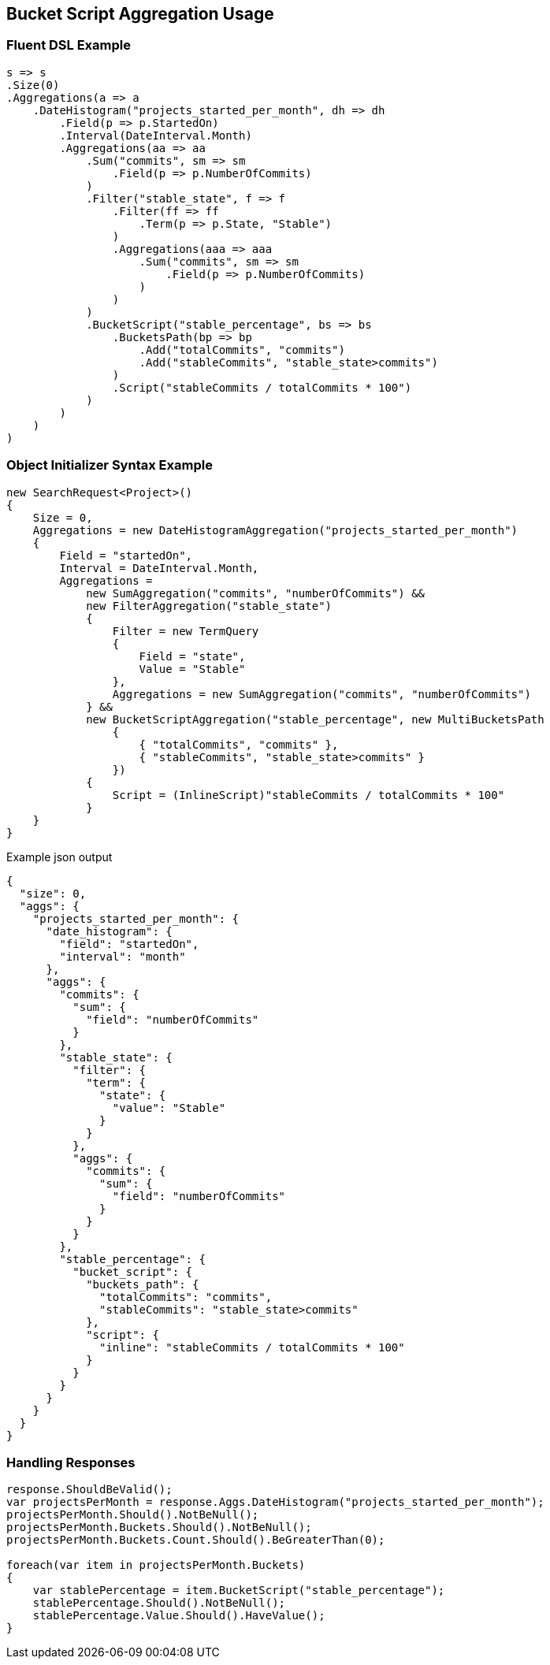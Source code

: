:ref_current: https://www.elastic.co/guide/en/elasticsearch/reference/master

:github: https://github.com/elastic/elasticsearch-net

:nuget: https://www.nuget.org/packages

////
IMPORTANT NOTE
==============
This file has been generated from https://github.com/elastic/elasticsearch-net/tree/master/src/Tests/Aggregations/Pipeline/BucketScript/BucketScriptAggregationUsageTests.cs. 
If you wish to submit a PR for any spelling mistakes, typos or grammatical errors for this file,
please modify the original csharp file found at the link and submit the PR with that change. Thanks!
////

[[bucket-script-aggregation-usage]]
== Bucket Script Aggregation Usage

=== Fluent DSL Example

[source,csharp]
----
s => s
.Size(0)
.Aggregations(a => a
    .DateHistogram("projects_started_per_month", dh => dh
        .Field(p => p.StartedOn)
        .Interval(DateInterval.Month)
        .Aggregations(aa => aa
            .Sum("commits", sm => sm
                .Field(p => p.NumberOfCommits)
            )
            .Filter("stable_state", f => f
                .Filter(ff => ff
                    .Term(p => p.State, "Stable")
                )
                .Aggregations(aaa => aaa
                    .Sum("commits", sm => sm
                        .Field(p => p.NumberOfCommits)
                    )
                )
            )
            .BucketScript("stable_percentage", bs => bs
                .BucketsPath(bp => bp
                    .Add("totalCommits", "commits")
                    .Add("stableCommits", "stable_state>commits")
                )
                .Script("stableCommits / totalCommits * 100")
            )
        )
    )
)
----

=== Object Initializer Syntax Example

[source,csharp]
----
new SearchRequest<Project>()
{
    Size = 0,
    Aggregations = new DateHistogramAggregation("projects_started_per_month")
    {
        Field = "startedOn",
        Interval = DateInterval.Month,
        Aggregations =
            new SumAggregation("commits", "numberOfCommits") &&
            new FilterAggregation("stable_state")
            {
                Filter = new TermQuery
                {
                    Field = "state",
                    Value = "Stable"
                },
                Aggregations = new SumAggregation("commits", "numberOfCommits")
            } &&
            new BucketScriptAggregation("stable_percentage", new MultiBucketsPath
                {
                    { "totalCommits", "commits" },
                    { "stableCommits", "stable_state>commits" }
                })
            {
                Script = (InlineScript)"stableCommits / totalCommits * 100"
            }
    }
}
----

[source,javascript]
.Example json output
----
{
  "size": 0,
  "aggs": {
    "projects_started_per_month": {
      "date_histogram": {
        "field": "startedOn",
        "interval": "month"
      },
      "aggs": {
        "commits": {
          "sum": {
            "field": "numberOfCommits"
          }
        },
        "stable_state": {
          "filter": {
            "term": {
              "state": {
                "value": "Stable"
              }
            }
          },
          "aggs": {
            "commits": {
              "sum": {
                "field": "numberOfCommits"
              }
            }
          }
        },
        "stable_percentage": {
          "bucket_script": {
            "buckets_path": {
              "totalCommits": "commits",
              "stableCommits": "stable_state>commits"
            },
            "script": {
              "inline": "stableCommits / totalCommits * 100"
            }
          }
        }
      }
    }
  }
}
----

=== Handling Responses

[source,csharp]
----
response.ShouldBeValid();
var projectsPerMonth = response.Aggs.DateHistogram("projects_started_per_month");
projectsPerMonth.Should().NotBeNull();
projectsPerMonth.Buckets.Should().NotBeNull();
projectsPerMonth.Buckets.Count.Should().BeGreaterThan(0);

foreach(var item in projectsPerMonth.Buckets)
{
    var stablePercentage = item.BucketScript("stable_percentage");
    stablePercentage.Should().NotBeNull();
    stablePercentage.Value.Should().HaveValue();
}
----

